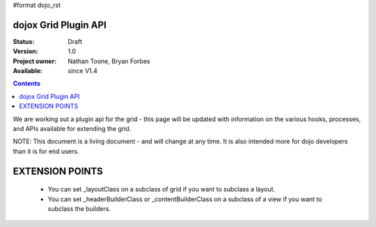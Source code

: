 #format dojo_rst

dojox Grid Plugin API
=====================

:Status: Draft
:Version: 1.0
:Project owner: Nathan Toone, Bryan Forbes
:Available: since V1.4

.. contents::
   :depth: 2

We are working out a plugin api for the grid - this page will be updated with information on the various hooks, processes, and APIs available for extending the grid.

NOTE: This document is a living document - and will change at any time.  It is also intended more for dojo developers than it is for end users.

EXTENSION POINTS
================
 * You can set _layoutClass on a subclass of grid if you want to subclass a layout.
 * You can set _headerBuilderClass or _contentBuilderClass on a subclass of a view if you want to subclass the builders.
